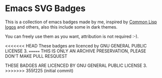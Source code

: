 * Emacs SVG Badges
This is a collection of emacs badges made by me, inspired by
[[https://www.lisperati.com/logo.html][Common Lisp logos]] and others, also this include some in dark themes.

You can freely use them as you want,
attribution is not required :-).

<<<<<<< HEAD
These badges are licenced by GNU GENERAL PUBLIC LICENSE 3.
=======
THIS IS ONLY AN ARCHIVE PRESERVATION, PLEASE DON'T MAKE
PULL RESQUEST

THESE BADGES ARE LICENCED BY GNU GENERAL PUBLIC LICENSE 3.
>>>>>>> 355f225 (initial commit)
